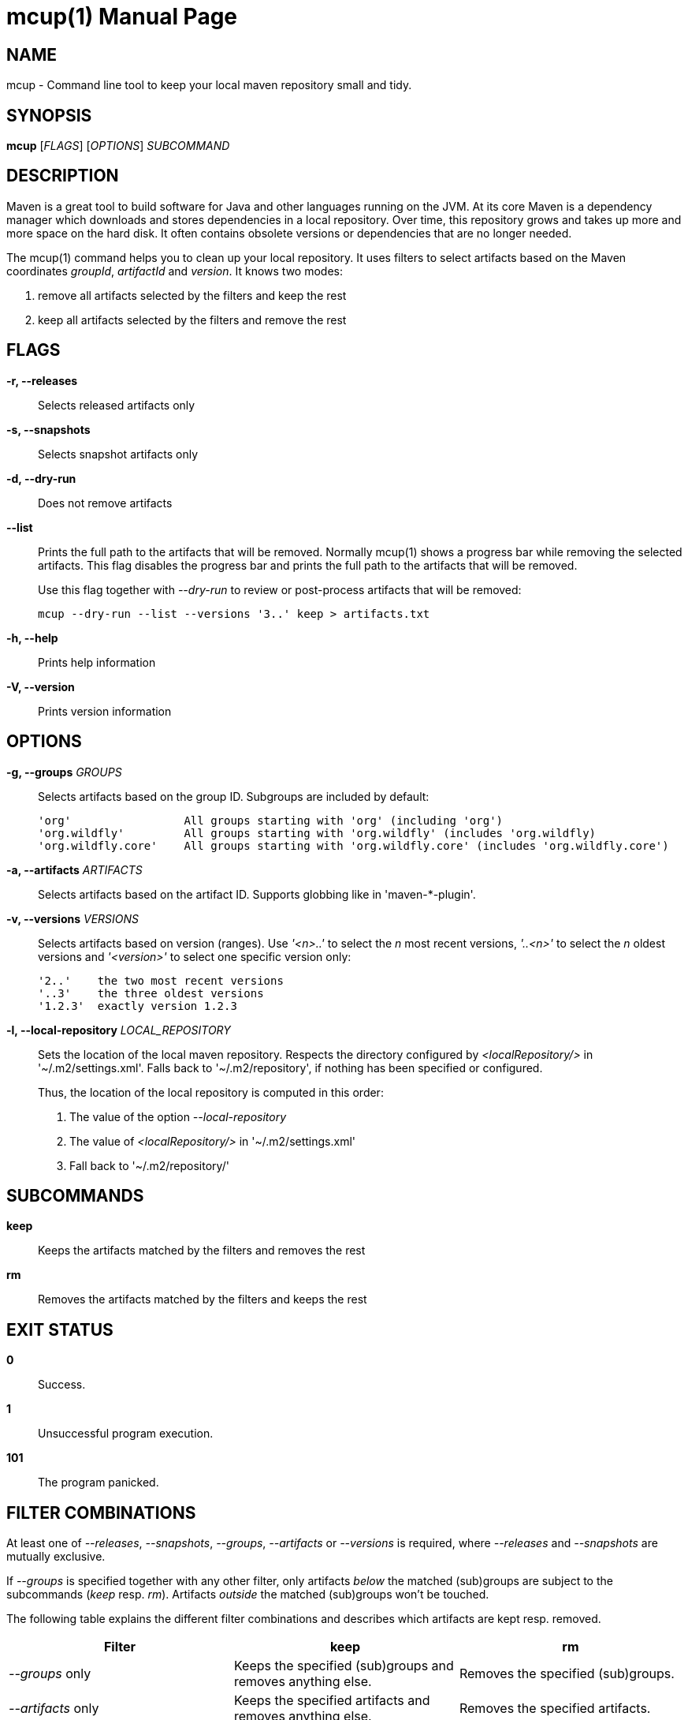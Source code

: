 = mcup(1)
:doctype: manpage
:release-version: 0.1.0

== NAME

mcup - Command line tool to keep your local maven repository small and tidy.

== SYNOPSIS

*mcup* [_FLAGS_] [_OPTIONS_] _SUBCOMMAND_

== DESCRIPTION

Maven is a great tool to build software for Java and other languages running on the JVM. At its core Maven is a dependency manager which downloads and stores dependencies in a local repository. Over time, this repository grows and takes up more and more space on the hard disk. It often contains obsolete versions or dependencies that are no longer needed.

The mcup(1) command helps you to clean up your local repository. It uses filters to select artifacts based on the Maven coordinates _groupId_, _artifactId_ and _version_. It knows two modes:

. remove all artifacts selected by the filters and keep the rest
. keep all artifacts selected by the filters and remove the rest

== FLAGS

*-r, --releases*::
  Selects released artifacts only

*-s, --snapshots*::
  Selects snapshot artifacts only

*-d, --dry-run*::
  Does not remove artifacts

*--list*::
  Prints the full path to the artifacts that will be removed. Normally mcup(1) shows a progress bar while removing the selected artifacts. This flag disables the progress bar and prints the full path to the artifacts that will be removed.
+
Use this flag together with _--dry-run_ to review or post-process artifacts that will be removed:
+
    mcup --dry-run --list --versions '3..' keep > artifacts.txt

*-h, --help*::
  Prints help information

*-V, --version*::
  Prints version information

== OPTIONS

*-g, --groups* _GROUPS_::
  Selects artifacts based on the group ID. Subgroups are included by default:
+
    'org'                 All groups starting with 'org' (including 'org')
    'org.wildfly'         All groups starting with 'org.wildfly' (includes 'org.wildfly)
    'org.wildfly.core'    All groups starting with 'org.wildfly.core' (includes 'org.wildfly.core')

*-a, --artifacts* _ARTIFACTS_::
  Selects artifacts based on the artifact ID. Supports globbing like in 'maven-*-plugin'.

*-v, --versions* _VERSIONS_::
  Selects artifacts based on version (ranges). Use _'<n>..'_ to select the _n_ most recent versions, _'..<n>'_ to select the _n_ oldest versions and _'<version>'_ to select one specific version only:
+
    '2..'    the two most recent versions
    '..3'    the three oldest versions
    '1.2.3'  exactly version 1.2.3

*-l, --local-repository* _LOCAL_REPOSITORY_::
  Sets the location of the local maven repository. Respects the directory configured by _<localRepository/>_ in '~/.m2/settings.xml'. Falls back to '~/.m2/repository', if nothing has been specified or configured.
+
Thus, the location of the local repository is computed in this order:

. The value of the option _--local-repository_
. The value of _<localRepository/>_ in '~/.m2/settings.xml'
. Fall back to '~/.m2/repository/'

== SUBCOMMANDS

*keep*::
  Keeps the artifacts matched by the filters and removes the rest

*rm*::
  Removes the artifacts matched by the filters and keeps the rest

== EXIT STATUS

*0*::
  Success.

*1*::
  Unsuccessful program execution.

*101*::
  The program panicked.

== FILTER COMBINATIONS

At least one of _--releases_, _--snapshots_, _--groups_, _--artifacts_ or _--versions_ is required, where _--releases_ and _--snapshots_ are mutually exclusive.

If _--groups_ is specified together with any other filter, only artifacts _below_ the matched (sub)groups are subject to the subcommands (_keep_ resp. _rm_). Artifacts _outside_ the matched (sub)groups won't be touched.

The following table explains the different filter combinations and describes which artifacts are kept resp. removed.

|===
|Filter | keep| rm

| _--groups_ only
| Keeps the specified (sub)groups and removes anything else.
| Removes the specified (sub)groups.

| _--artifacts_ only
| Keeps the specified artifacts and removes anything else.
| Removes the specified artifacts.

| _--versions_ only
| Keeps the specified versions and removes anything else.
| Removes the specified versions.

| _--groups_ plus any other filter
| Keeps the artifacts matched by the filters below the specified (sub)groups and removes anything else.
| Removes the artifacts matched by the filters below the specified (sub)groups and keeps anything else.

| All other combinations w/o _--groups_
| Keeps the artifacts matched by the filters and removes anything else.
| Removes the artifacts matched by the filters.
|===

== EXAMPLES

Keeps the three most recent versions +
*mcup --versions '3..' keep*

Removes the three oldest versions +
*mcup --versions '..3' rm*

Keeps the latest releases (doesn't touch snapshots) +
*mcup --releases --version '1..' keep*

Removes all snapshots +
*mcup --snapshots rm*

Removes all artifacts starting with group ID 'edu' +
*mcup --groups edu rm*

Keeps the latest maven plugins. Doesn't remove anything outside group 'org.apache.maven.plugins'. +
*mcup --groups 'org.apache.maven.plugins' --versions '1..' keep*

Removes all artifacts (across all groups) starting with 'junit' +
*mcup --artifacts 'junit*' rm*

== VERSION

{VERSION}

== RESOURCES

*Homepage:* https://github.com/hpehl/mcup

*Source code:* https://github.com/hpehl/mcup

*Issue Tracker:* https://github.com/hpehl/mcup/issues/

== AUTHORS

Harald Pehl <harald.pehl@gmail.com>
